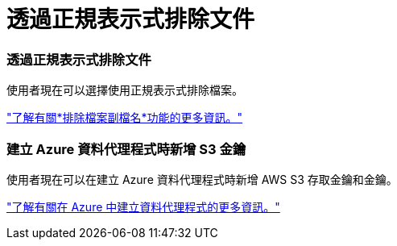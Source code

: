 = 透過正規表示式排除文件
:allow-uri-read: 




=== 透過正規表示式排除文件

使用者現在可以選擇使用正規表示式排除檔案。

https://docs.netapp.com/us-en/bluexp-copy-sync/task-creating-relationships.html#create-other-types-of-sync-relationships["了解有關*排除檔案副檔名*功能的更多資訊。"]



=== 建立 Azure 資料代理程式時新增 S3 金鑰

使用者現在可以在建立 Azure 資料代理程式時新增 AWS S3 存取金鑰和金鑰。

https://docs.netapp.com/us-en/bluexp-copy-sync/task-installing-azure.html#creating-the-data-broker["了解有關在 Azure 中建立資料代理程式的更多資訊。"]
